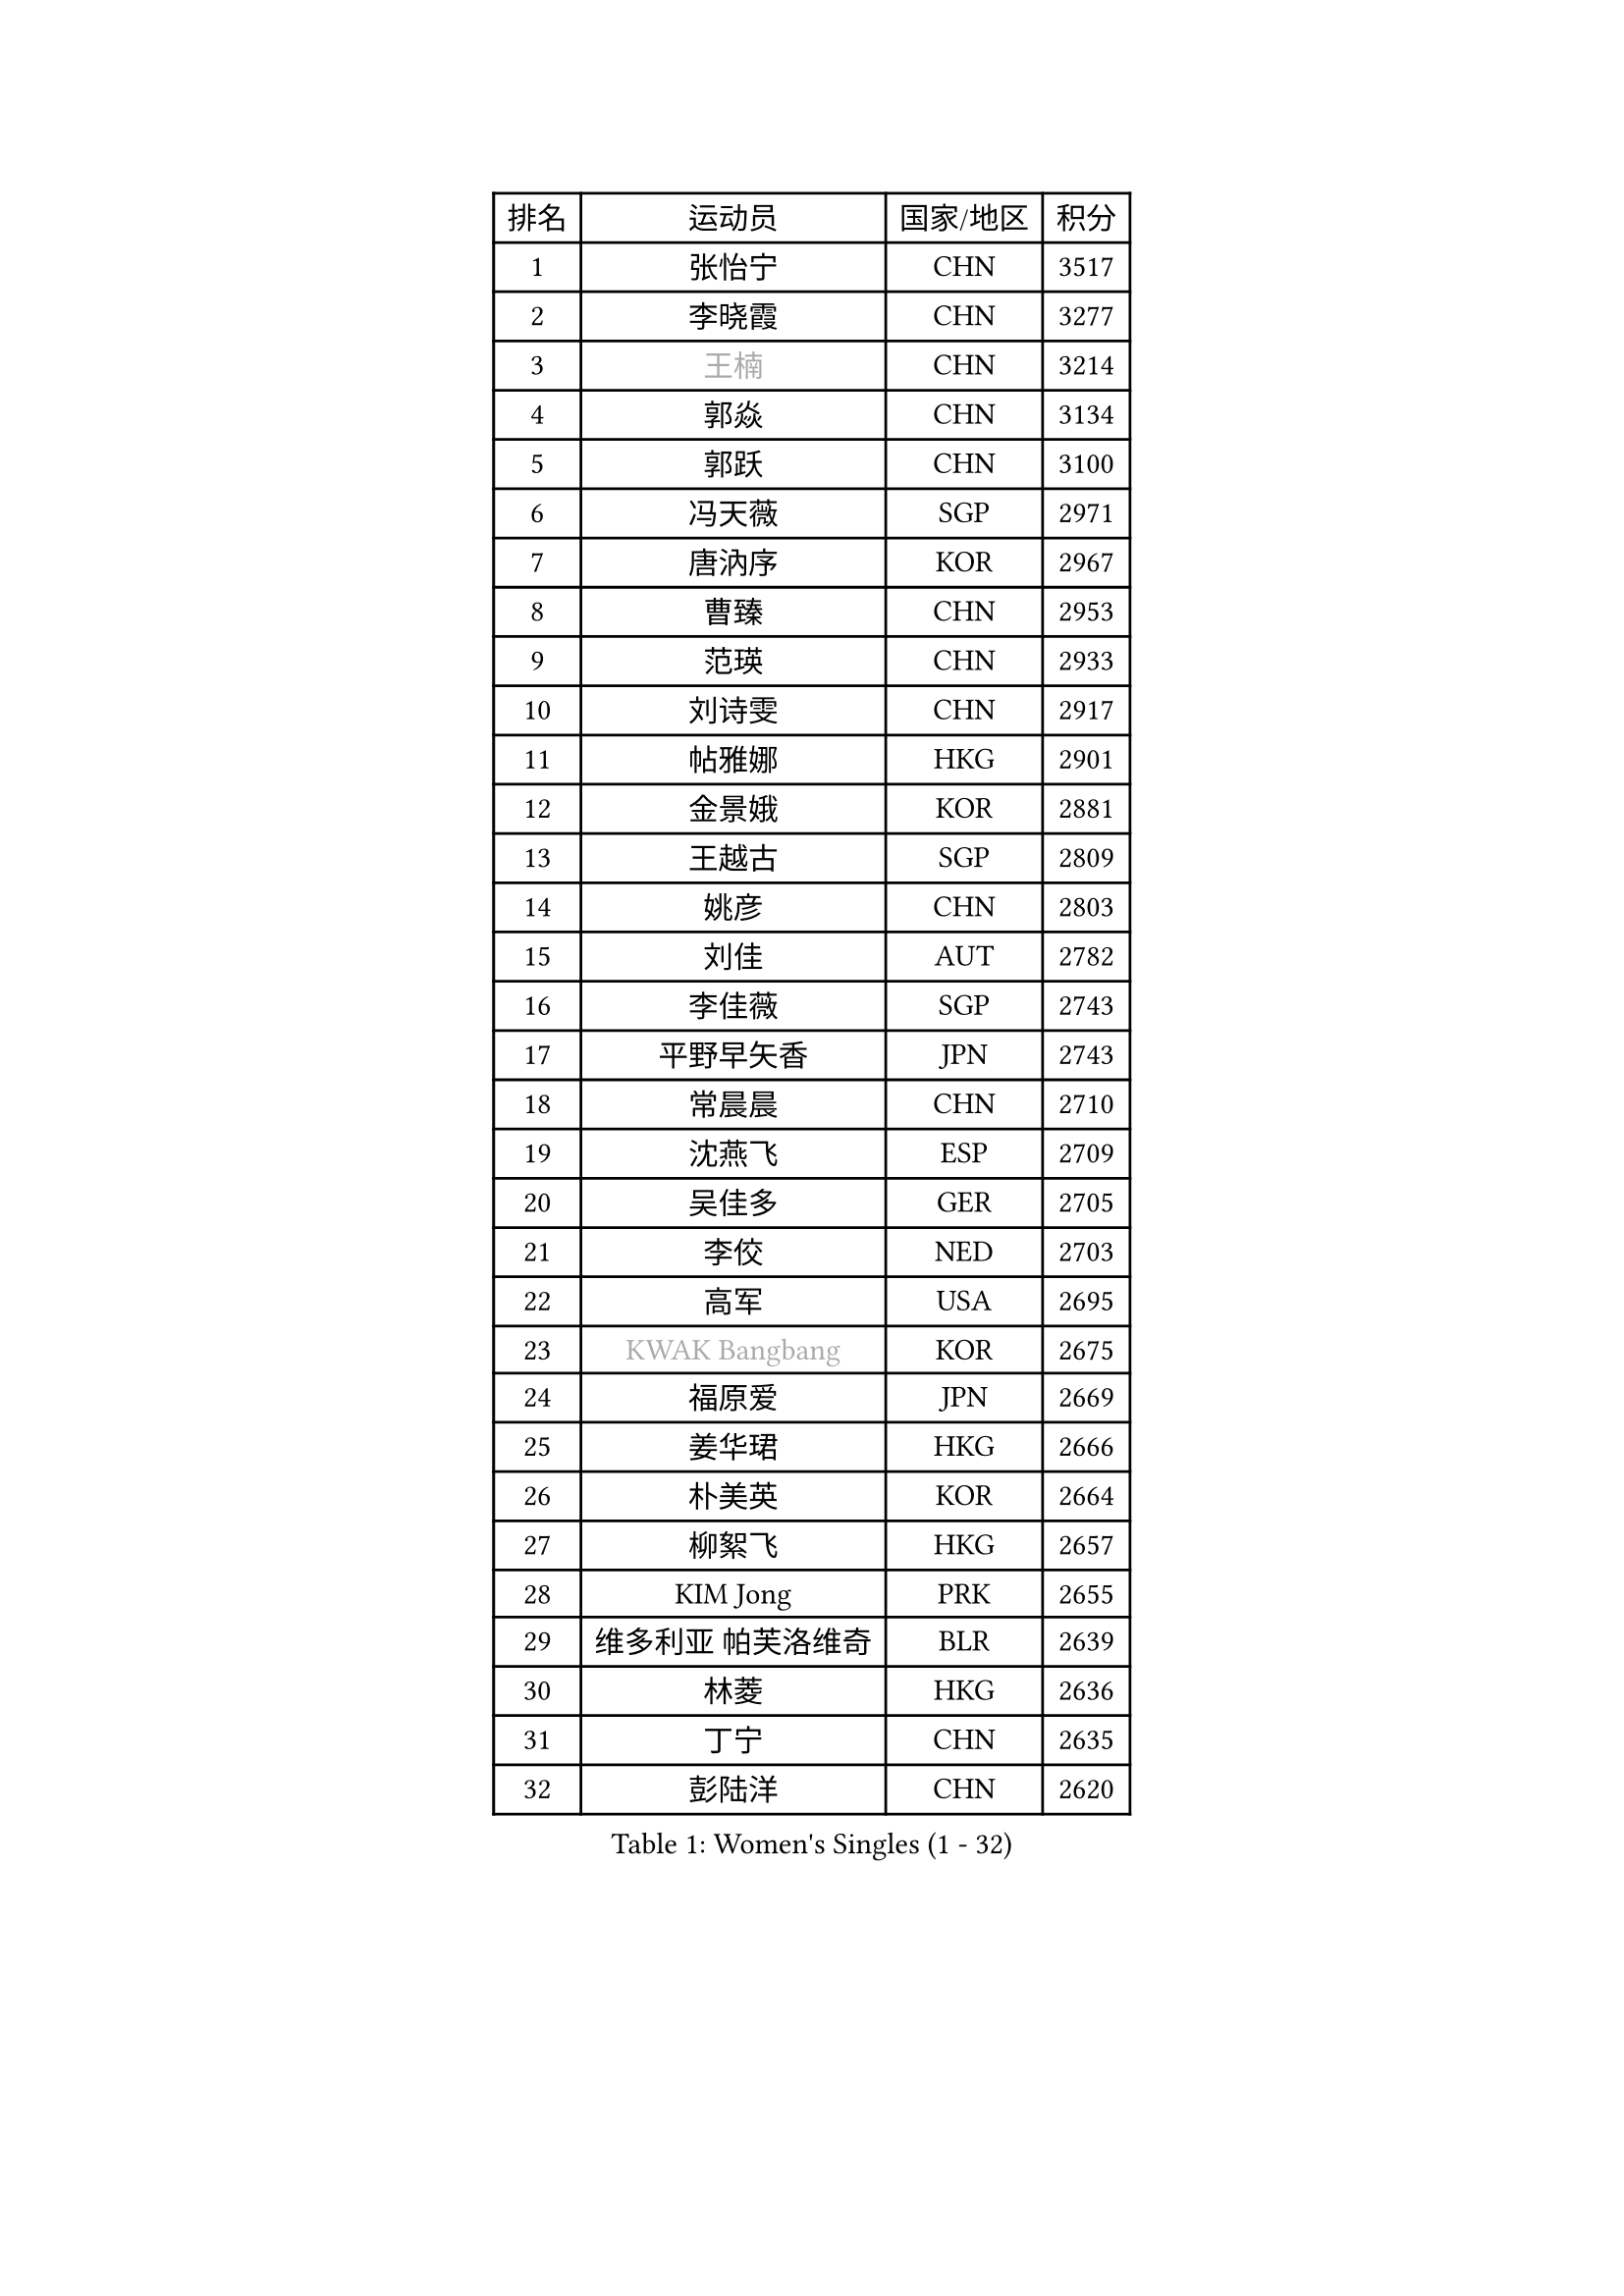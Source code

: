 
#set text(font: ("Courier New", "NSimSun"))
#figure(
  caption: "Women's Singles (1 - 32)",
    table(
      columns: 4,
      [排名], [运动员], [国家/地区], [积分],
      [1], [张怡宁], [CHN], [3517],
      [2], [李晓霞], [CHN], [3277],
      [3], [#text(gray, "王楠")], [CHN], [3214],
      [4], [郭焱], [CHN], [3134],
      [5], [郭跃], [CHN], [3100],
      [6], [冯天薇], [SGP], [2971],
      [7], [唐汭序], [KOR], [2967],
      [8], [曹臻], [CHN], [2953],
      [9], [范瑛], [CHN], [2933],
      [10], [刘诗雯], [CHN], [2917],
      [11], [帖雅娜], [HKG], [2901],
      [12], [金景娥], [KOR], [2881],
      [13], [王越古], [SGP], [2809],
      [14], [姚彦], [CHN], [2803],
      [15], [刘佳], [AUT], [2782],
      [16], [李佳薇], [SGP], [2743],
      [17], [平野早矢香], [JPN], [2743],
      [18], [常晨晨], [CHN], [2710],
      [19], [沈燕飞], [ESP], [2709],
      [20], [吴佳多], [GER], [2705],
      [21], [李佼], [NED], [2703],
      [22], [高军], [USA], [2695],
      [23], [#text(gray, "KWAK Bangbang")], [KOR], [2675],
      [24], [福原爱], [JPN], [2669],
      [25], [姜华珺], [HKG], [2666],
      [26], [朴美英], [KOR], [2664],
      [27], [柳絮飞], [HKG], [2657],
      [28], [KIM Jong], [PRK], [2655],
      [29], [维多利亚 帕芙洛维奇], [BLR], [2639],
      [30], [林菱], [HKG], [2636],
      [31], [丁宁], [CHN], [2635],
      [32], [彭陆洋], [CHN], [2620],
    )
  )#pagebreak()

#set text(font: ("Courier New", "NSimSun"))
#figure(
  caption: "Women's Singles (33 - 64)",
    table(
      columns: 4,
      [排名], [运动员], [国家/地区], [积分],
      [33], [MONTEIRO DODEAN Daniela], [ROU], [2591],
      [34], [WANG Chen], [CHN], [2587],
      [35], [李洁], [NED], [2586],
      [36], [克里斯蒂娜 托特], [HUN], [2583],
      [37], [李倩], [POL], [2582],
      [38], [LEE Eunhee], [KOR], [2575],
      [39], [塔玛拉 鲍罗斯], [CRO], [2563],
      [40], [SCHALL Elke], [GER], [2561],
      [41], [RAO Jingwen], [CHN], [2556],
      [42], [WU Xue], [DOM], [2548],
      [43], [伊丽莎白 萨玛拉], [ROU], [2531],
      [44], [KOMWONG Nanthana], [THA], [2530],
      [45], [福冈春菜], [JPN], [2513],
      [46], [于梦雨], [SGP], [2503],
      [47], [PAVLOVICH Veronika], [BLR], [2482],
      [48], [XIAN Yifang], [FRA], [2478],
      [49], [TIKHOMIROVA Anna], [RUS], [2473],
      [50], [石垣优香], [JPN], [2471],
      [51], [HIURA Reiko], [JPN], [2467],
      [52], [FUJINUMA Ai], [JPN], [2458],
      [53], [倪夏莲], [LUX], [2452],
      [54], [SUN Beibei], [SGP], [2449],
      [55], [STEFANOVA Nikoleta], [ITA], [2415],
      [56], [GANINA Svetlana], [RUS], [2402],
      [57], [POTA Georgina], [HUN], [2398],
      [58], [#text(gray, "KOSTROMINA Tatyana")], [BLR], [2376],
      [59], [ODOROVA Eva], [SVK], [2375],
      [60], [#text(gray, "PAOVIC Sandra")], [CRO], [2372],
      [61], [JEON Hyekyung], [KOR], [2372],
      [62], [侯美玲], [TUR], [2371],
      [63], [JIA Jun], [CHN], [2369],
      [64], [LI Xue], [FRA], [2367],
    )
  )#pagebreak()

#set text(font: ("Courier New", "NSimSun"))
#figure(
  caption: "Women's Singles (65 - 96)",
    table(
      columns: 4,
      [排名], [运动员], [国家/地区], [积分],
      [65], [LI Qiangbing], [AUT], [2365],
      [66], [JEE Minhyung], [AUS], [2361],
      [67], [HUANG Yi-Hua], [TPE], [2353],
      [68], [TAN Wenling], [ITA], [2332],
      [69], [TASEI Mikie], [JPN], [2331],
      [70], [LU Yun-Feng], [TPE], [2330],
      [71], [BARTHEL Zhenqi], [GER], [2325],
      [72], [张瑞], [HKG], [2323],
      [73], [单晓娜], [GER], [2314],
      [74], [PASKAUSKIENE Ruta], [LTU], [2309],
      [75], [FEHER Gabriela], [SRB], [2307],
      [76], [#text(gray, "MIROU Maria")], [GRE], [2307],
      [77], [KRAVCHENKO Marina], [ISR], [2304],
      [78], [SIBLEY Kelly], [ENG], [2303],
      [79], [藤井宽子], [JPN], [2301],
      [80], [ZHU Fang], [ESP], [2291],
      [81], [PROKHOROVA Yulia], [RUS], [2290],
      [82], [EKHOLM Matilda], [SWE], [2286],
      [83], [KONISHI An], [JPN], [2282],
      [84], [SKOV Mie], [DEN], [2270],
      [85], [SOLJA Amelie], [AUT], [2256],
      [86], [BILENKO Tetyana], [UKR], [2256],
      [87], [PESOTSKA Margaryta], [UKR], [2255],
      [88], [LOVAS Petra], [HUN], [2254],
      [89], [#text(gray, "JIAO Yongli")], [ESP], [2252],
      [90], [#text(gray, "KOTIKHINA Irina")], [RUS], [2246],
      [91], [PARTYKA Natalia], [POL], [2244],
      [92], [NEGRISOLI Laura], [ITA], [2242],
      [93], [文炫晶], [KOR], [2241],
      [94], [石贺净], [KOR], [2240],
      [95], [#text(gray, "TAN Paey Fern")], [SGP], [2238],
      [96], [DVORAK Galia], [ESP], [2232],
    )
  )#pagebreak()

#set text(font: ("Courier New", "NSimSun"))
#figure(
  caption: "Women's Singles (97 - 128)",
    table(
      columns: 4,
      [排名], [运动员], [国家/地区], [积分],
      [97], [BOLLMEIER Nadine], [GER], [2231],
      [98], [YU Kwok See], [HKG], [2229],
      [99], [TIMINA Elena], [NED], [2219],
      [100], [MOLNAR Cornelia], [CRO], [2211],
      [101], [LAY Jian Fang], [AUS], [2211],
      [102], [NTOULAKI Ekaterina], [GRE], [2210],
      [103], [YAN Chimei], [SMR], [2205],
      [104], [MOCROUSOV Elena], [MDA], [2202],
      [105], [石川佳纯], [JPN], [2200],
      [106], [#text(gray, "KIM Mi Yong")], [PRK], [2198],
      [107], [ROBERTSON Laura], [GER], [2196],
      [108], [VACENOVSKA Iveta], [CZE], [2195],
      [109], [BAKULA Andrea], [CRO], [2195],
      [110], [LANG Kristin], [GER], [2195],
      [111], [KRAMER Tanja], [GER], [2191],
      [112], [ERDELJI Anamaria], [SRB], [2187],
      [113], [郑怡静], [TPE], [2187],
      [114], [RAMIREZ Sara], [ESP], [2183],
      [115], [KIM Junghyun], [KOR], [2181],
      [116], [XU Jie], [POL], [2176],
      [117], [ETSUZAKI Ayumi], [JPN], [2175],
      [118], [IVANCAN Irene], [GER], [2167],
      [119], [DRINKHALL Joanna], [ENG], [2166],
      [120], [#text(gray, "TODOROVIC Biljana")], [SLO], [2165],
      [121], [MIAO Miao], [AUS], [2162],
      [122], [KUZMINA Elena], [RUS], [2160],
      [123], [STRBIKOVA Renata], [CZE], [2152],
      [124], [KO Somi], [KOR], [2152],
      [125], [KASABOVA Asya], [BUL], [2149],
      [126], [DOLGIKH Maria], [RUS], [2147],
      [127], [#text(gray, "YAN Xiaoshan")], [POL], [2145],
      [128], [KIM Kyungha], [KOR], [2141],
    )
  )